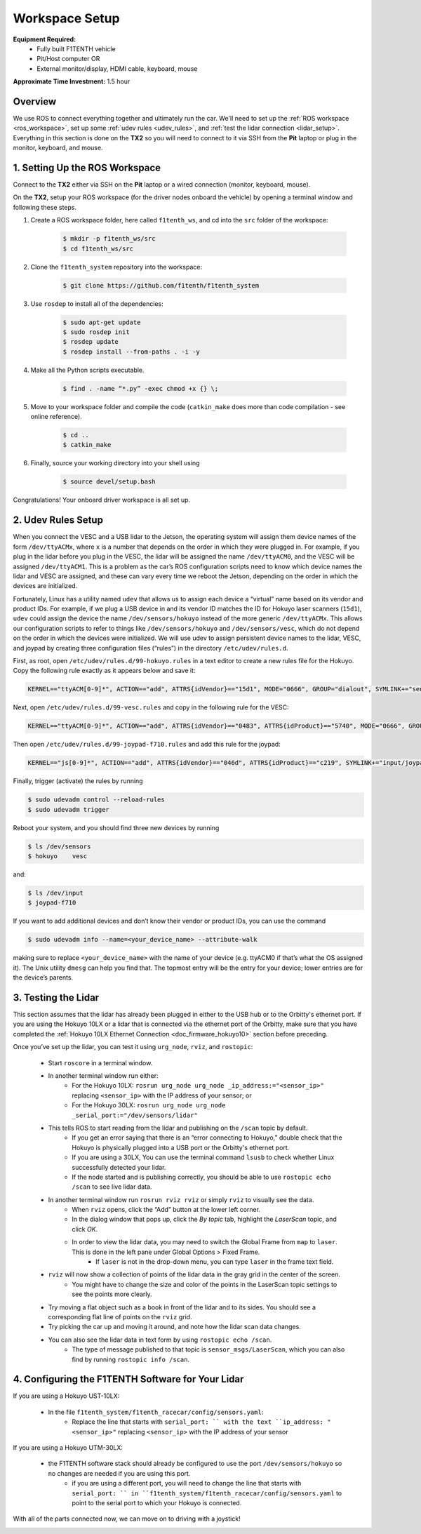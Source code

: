 .. _doc_drive_workspace:

Workspace Setup
=====================
**Equipment Required:**
	* Fully built F1TENTH  vehicle
	* Pit/Host computer OR
	* External monitor/display, HDMI cable, keyboard, mouse

**Approximate Time Investment:** 1.5 hour

Overview
----------
We use ROS to connect everything together and ultimately run the car. We'll need to set up the :ref:`ROS workspace <ros_workspace>`, set up some :ref:`udev rules <udev_rules>`, and :ref:`test the lidar connection <lidar_setup>`. Everything in this section is done on the **TX2** so you will need to connect to it via SSH from the **Pit** laptop or plug in the monitor, keyboard, and mouse.

.. _ros_workspace:

1. Setting Up the ROS Workspace
---------------------------------
Connect to the **TX2** either via SSH on the **Pit** laptop or a wired connection (monitor, keyboard, mouse).

On the **TX2**, setup your ROS workspace (for the driver nodes onboard the vehicle) by opening a terminal window and following these steps. 

#. Create a ROS workspace folder, here called ``f1tenth_ws``, and cd into the ``src`` folder of the workspace:

	.. code-block:: bash

		$ mkdir -p f1tenth_ws/src
		$ cd f1tenth_ws/src

#. Clone the ``f1tenth_system`` repository into the workspace:

	.. code-block:: bash

		$ git clone https://github.com/f1tenth/f1tenth_system

#. Use ``rosdep`` to install all of the dependencies:

        .. code-block:: bash

                $ sudo apt-get update
                $ sudo rosdep init
                $ rosdep update
                $ rosdep install --from-paths . -i -y

#. Make all the Python scripts executable.

	.. code-block:: bash

		$ find . -name “*.py” -exec chmod +x {} \;

#. Move to your workspace folder and compile the code (``catkin_make`` does more than code compilation - see online reference).

	.. code-block:: bash

                $ cd ..
		$ catkin_make

#. Finally, source your working directory into your shell using

	.. code-block:: bash

		$ source devel/setup.bash

Congratulations! Your onboard driver workspace is all set up.

.. _udev_rules:

2. Udev Rules Setup
----------------------
When you connect the VESC and a USB lidar to the Jetson, the operating system will assign them device names of the form ``/dev/ttyACMx``, where ``x`` is a number that depends on the order in which they were plugged in.
For example, if you plug in the lidar before you plug in the VESC, the lidar will be assigned the name ``/dev/ttyACM0``, and the VESC will be assigned ``/dev/ttyACM1``.
This is a problem as the car’s ROS configuration scripts need to know which device names the lidar and VESC are assigned, and these can vary every time we reboot the Jetson, depending on the order in which the devices are initialized.

Fortunately, Linux has a utility named ``udev`` that allows us to assign each device a “virtual” name based on its vendor and product IDs.
For example, if we plug a USB device in and its vendor ID matches the ID for Hokuyo laser scanners (``15d1``), ``udev`` could assign the device the name ``/dev/sensors/hokuyo`` instead of the more generic ``/dev/ttyACMx``.
This allows our configuration scripts to refer to things like ``/dev/sensors/hokuyo`` and ``/dev/sensors/vesc``, which do not depend on the order in which the devices were initialized.
We will use udev to assign persistent device names to the lidar, VESC, and joypad by creating three configuration files (“rules”) in the directory ``/etc/udev/rules.d``.

First, as root, open ``/etc/udev/rules.d/99-hokuyo.rules`` in a text editor to create a new rules file for the Hokuyo.
Copy the following rule exactly as it appears below and save it:

.. code-block:: bash

	KERNEL=="ttyACM[0-9]*", ACTION=="add", ATTRS{idVendor}=="15d1", MODE="0666", GROUP="dialout", SYMLINK+="sensors/hokuyo"

Next, open ``/etc/udev/rules.d/99-vesc.rules`` and copy in the following rule for the VESC:

.. code-block:: bash
	
	KERNEL=="ttyACM[0-9]*", ACTION=="add", ATTRS{idVendor}=="0483", ATTRS{idProduct}=="5740", MODE="0666", GROUP="dialout", SYMLINK+="sensors/vesc"

Then open ``/etc/udev/rules.d/99-joypad-f710.rules`` and add this rule for the joypad:

.. code-block:: bash

	KERNEL=="js[0-9]*", ACTION=="add", ATTRS{idVendor}=="046d", ATTRS{idProduct}=="c219", SYMLINK+="input/joypad-f710"

Finally, trigger (activate) the rules by running

.. code-block:: bash

	$ sudo udevadm control --reload-rules
	$ sudo udevadm trigger

Reboot your system, and you should find three new devices by running

.. code-block:: bash

	$ ls /dev/sensors
	$ hokuyo    vesc

and:

.. code-block:: bash

	$ ls /dev/input
	$ joypad-f710

If you want to add additional devices and don’t know their vendor or product IDs, you can use the command

.. code-block:: bash

	$ sudo udevadm info --name=<your_device_name> --attribute-walk

making sure to replace ``<your_device_name>`` with the name of your device (e.g. ttyACM0 if that’s what the OS assigned it).
The Unix utility ``dmesg`` can help you find that.
The topmost entry will be the entry for your device; lower entries are for the device’s parents.

.. _lidar_setup:

3. Testing the Lidar
----------------------
This section assumes that the lidar has already been plugged in either to the USB hub or to the Orbitty's ethernet port.
If you are using the Hokuyo 10LX or a lidar that is connected via the ethernet port of the Orbitty, make sure that you have completed the :ref:`Hokuyo 10LX Ethernet Connection <doc_firmware_hokuyo10>` section before preceding.

Once you’ve set up the lidar, you can test it using ``urg_node``, ``rviz``, and ``rostopic``:

	* Start ``roscore`` in a terminal window. 
	* In another terminal window run either:
            * For the Hokuyo 10LX: ``rosrun urg_node urg_node _ip_address:="<sensor_ip>"`` replacing ``<sensor_ip>`` with the IP address of your sensor; or
            * For the Hokuyo 30LX: ``rosrun urg_node urg_node _serial_port:="/dev/sensors/lidar"``
	* This tells ROS to start reading from the lidar and publishing on the ``/scan`` topic by default.
            * If you get an error saying that there is an “error connecting to Hokuyo,” double check that the Hokuyo is physically plugged into a USB port or the Orbitty's ethernet port.
            * If you are using a 30LX, You can use the terminal command ``lsusb`` to check whether Linux successfully detected your lidar.
            * If the node started and is publishing correctly, you should be able to use ``rostopic echo /scan`` to see live lidar data.
        * In another terminal window run ``rosrun rviz rviz`` or simply ``rviz`` to visually see the data.
            * When ``rviz`` opens, click the “Add” button at the lower left corner.
            * In the dialog window that pops up, click the *By topic* tab, highlight the *LaserScan* topic, and click *OK*.
            * In order to view the lidar data, you may need to switch the Global Frame from ``map`` to ``laser``. This is done in the left pane under Global Options > Fixed Frame.
                  * If ``laser`` is not in the drop-down menu, you can type ``laser`` in the frame text field.
        * ``rviz`` will now show a collection of points of the lidar data in the gray grid in the center of the screen.
            * You might have to change the size and color of the points in the LaserScan topic settings to see the points more clearly.
	* Try moving a flat object such as a book in front of the lidar and to its sides. You should see a corresponding flat line of points on the ``rviz`` grid.
	* Try picking the car up and moving it around, and note how the lidar scan data changes.
        * You can also see the lidar data in text form by using ``rostopic echo /scan``.
            * The type of message published to that topic is ``sensor_msgs/LaserScan``, which you can also find by running ``rostopic info /scan``.

4. Configuring the F1TENTH Software for Your Lidar
--------------------------------------------------

If you are using a Hokuyo UST-10LX:

        * In the file ``f1tenth_system/f1tenth_racecar/config/sensors.yaml``:
            * Replace the line that starts with ``serial_port: `` with the text ``ip_address: "<sensor_ip>"`` replacing ``<sensor_ip>`` with the IP address of your sensor

If you are using a Hokuyo UTM-30LX:

        * the F1TENTH software stack should already be configured to use the port ``/dev/sensors/hokuyo`` so no changes are needed if you are using this port.
            * if you are using a different port, you will need to change the line that starts with ``serial_port: `` in ``f1tenth_system/f1tenth_racecar/config/sensors.yaml`` to point to the serial port to which your Hokuyo is connected.

With all of the parts connected now, we can move on to driving with a joystick!

.. image:: img/drive01.gif
	:align: center
	:width: 200pt
